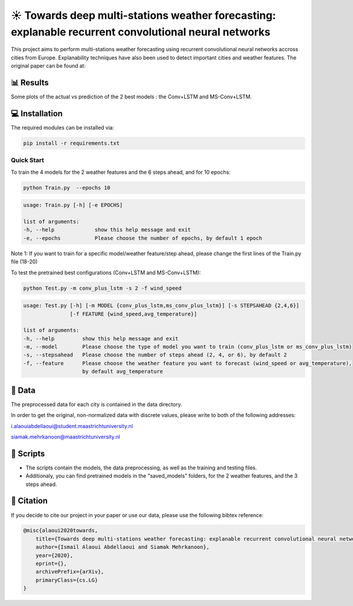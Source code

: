 ☀️ Towards deep multi-stations weather forecasting: explanable recurrent convolutional neural networks
========

This project aims to perform multi-stations weather forecasting using recurrent convolutional neural networks accross cities from Europe. Explanability techniques have also been used to detect important cities and weather features. The original paper can be found at:

📊 Results
-----
Some plots of the actual vs prediction of the 2 best models : the Conv+LSTM and MS-Conv+LSTM.

.. figure:: Paris_model3_temp.svg


.. figure:: Luxembourg_model1_ws.svg

💻 Installation
-----

The required modules can be installed  via:

.. code:: bash

    pip install -r requirements.txt

Quick Start
~~~~~~~~~~~
To train the 4 models for the 2 weather features and the 6 steps ahead, and for 10 epochs:

.. code:: bash

    python Train.py  --epochs 10 
    
.. code::

    usage: Train.py [-h] [-e EPOCHS] 
                       
    list of arguments:
    -h, --help             show this help message and exit
    -e, --epochs           Please choose the number of epochs, by default 1 epoch
    
Note 1: If you want to train for a specific model/weather feature/step ahead, please change the first lines of the Train.py file (18-20)
    
To test the pretrained best configurations (Conv+LSTM and MS-Conv+LSTM):

.. code:: bash
    
    python Test.py -m conv_plus_lstm -s 2 -f wind_speed
    
.. code::

    usage: Test.py [-h] [-m MODEL {conv_plus_lstm,ms_conv_plus_lstm}] [-s STEPSAHEAD {2,4,6}]
                   [-f FEATURE {wind_speed,avg_temperature}]
    
    list of arguments:
    -h, --help         show this help message and exit
    -m, --model        Please choose the type of model you want to train (conv_plus_lstm or ms_conv_plus_lstm)
    -s, --stepsahead   Please choose the number of steps ahead (2, 4, or 6), by default 2
    -f, --feature      Please choose the weather feature you want to forecast (wind_speed or avg_temperature),
                       by default avg_temperature
                           

📂 Data
-----

The preprocessed data for each city is contained in the data directory.

In order to get the original, non-normalized data with discrete values, please write to both of the following addresses:

i.alaouiabdellaoui@student.maastrichtuniversity.nl

siamak.mehrkanoon@maastrichtuniversity.nl

📜 Scripts
-----

- The scripts contain the models, the data preprocessing, as well as the training and testing files.
- Additionaly, you can find pretrained models in the "saved_models" folders, for the 2 weather features, and the 3 steps ahead.

🔗 Citation
-----

If you decide to cite our project in your paper or use our data, please use the following bibtex reference:

.. code:: bibtex

    @misc{alaoui2020towards,
        title={Towards deep multi-stations weather forecasting: explanable recurrent convolutional neural networks},
        author={Ismail Alaoui Abdellaoui and Siamak Mehrkanoon},
        year={2020},
        eprint={},
        archivePrefix={arXiv},
        primaryClass={cs.LG}
    }

